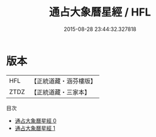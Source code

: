 #+TITLE: 通占大象曆星經 / HFL

#+DATE: 2015-08-28 23:44:32.327818
* 版本
 |       HFL|【正統道藏・涵芬樓版】|
 |      ZTDZ|【正統道藏・三家本】|
目次
 - [[file:KR5a0299_000.txt][通占大象曆星經 0]]
 - [[file:KR5a0299_001.txt][通占大象曆星經 1]]
